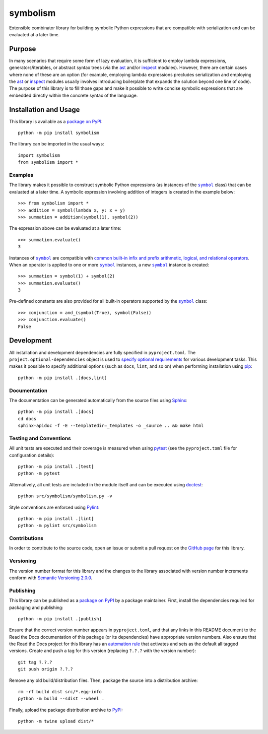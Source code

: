 =========
symbolism
=========

Extensible combinator library for building symbolic Python expressions that are compatible with serialization and can be evaluated at a later time.

|pypi| |readthedocs| |actions| |coveralls|

.. |pypi| image:: https://badge.fury.io/py/symbolism.svg
   :target: https://badge.fury.io/py/symbolism
   :alt: PyPI version and link.

.. |readthedocs| image:: https://readthedocs.org/projects/symbolism/badge/?version=latest
   :target: https://symbolism.readthedocs.io/en/latest/?badge=latest
   :alt: Read the Docs documentation status.

.. |actions| image:: https://github.com/reity/symbolism/workflows/lint-test-cover-docs/badge.svg
   :target: https://github.com/reity/symbolism/actions/workflows/lint-test-cover-docs.yml
   :alt: GitHub Actions status.

.. |coveralls| image:: https://coveralls.io/repos/github/reity/symbolism/badge.svg?branch=main
   :target: https://coveralls.io/github/reity/symbolism?branch=main
   :alt: Coveralls test coverage summary.

Purpose
-------
In many scenarios that require some form of lazy evaluation, it is sufficient to employ lambda expressions, generators/iterables, or abstract syntax trees (via the `ast <https://docs.python.org/3/library/ast.html>`__ and/or `inspect <https://docs.python.org/3/library/inspect.html>`__ modules). However, there are certain cases where none of these are an option (for example, employing lambda expressions precludes serialization and employing the `ast <https://docs.python.org/3/library/ast.html>`__ or `inspect <https://docs.python.org/3/library/inspect.html>`__ modules usually involves introducing boilerplate that expands the solution beyond one line of code). The purpose of this library is to fill those gaps and make it possible to write concise symbolic expressions that are embedded directly within the concrete syntax of the language.

Installation and Usage
----------------------
This library is available as a `package on PyPI <https://pypi.org/project/symbolism>`__::

    python -m pip install symbolism

The library can be imported in the usual ways::

    import symbolism
    from symbolism import *

Examples
^^^^^^^^

.. |symbol| replace:: ``symbol``
.. _symbol: https://symbolism.readthedocs.io/en/0.4.0/_source/symbolism.html#symbolism.symbolism.symbol

The library makes it possible to construct symbolic Python expressions (as instances of the |symbol|_ class) that can be evaluated at a later time. A symbolic expression involving addition of integers is created in the example below::

    >>> from symbolism import *
    >>> addition = symbol(lambda x, y: x + y)
    >>> summation = addition(symbol(1), symbol(2))

The expression above can be evaluated at a later time::

    >>> summation.evaluate()
    3

Instances of |symbol|_ are compatible with `common built-in infix and prefix arithmetic, logical, and relational operators <https://docs.python.org/3/reference/datamodel.html#emulating-numeric-types>`__. When an operator is applied to one or more |symbol|_ instances, a new |symbol|_ instance is created::

    >>> summation = symbol(1) + symbol(2)
    >>> summation.evaluate()
    3

Pre-defined constants are also provided for all built-in operators supported by the |symbol|_ class::

    >>> conjunction = and_(symbol(True), symbol(False))
    >>> conjunction.evaluate()
    False

Development
-----------
All installation and development dependencies are fully specified in ``pyproject.toml``. The ``project.optional-dependencies`` object is used to `specify optional requirements <https://peps.python.org/pep-0621>`__ for various development tasks. This makes it possible to specify additional options (such as ``docs``, ``lint``, and so on) when performing installation using `pip <https://pypi.org/project/pip>`__::

    python -m pip install .[docs,lint]

Documentation
^^^^^^^^^^^^^
The documentation can be generated automatically from the source files using `Sphinx <https://www.sphinx-doc.org>`__::

    python -m pip install .[docs]
    cd docs
    sphinx-apidoc -f -E --templatedir=_templates -o _source .. && make html

Testing and Conventions
^^^^^^^^^^^^^^^^^^^^^^^
All unit tests are executed and their coverage is measured when using `pytest <https://docs.pytest.org>`__ (see the ``pyproject.toml`` file for configuration details)::

    python -m pip install .[test]
    python -m pytest

Alternatively, all unit tests are included in the module itself and can be executed using `doctest <https://docs.python.org/3/library/doctest.html>`__::

    python src/symbolism/symbolism.py -v

Style conventions are enforced using `Pylint <https://pylint.pycqa.org>`__::

    python -m pip install .[lint]
    python -m pylint src/symbolism

Contributions
^^^^^^^^^^^^^
In order to contribute to the source code, open an issue or submit a pull request on the `GitHub page <https://github.com/reity/symbolism>`__ for this library.

Versioning
^^^^^^^^^^
The version number format for this library and the changes to the library associated with version number increments conform with `Semantic Versioning 2.0.0 <https://semver.org/#semantic-versioning-200>`__.

Publishing
^^^^^^^^^^
This library can be published as a `package on PyPI <https://pypi.org/project/symbolism>`__ by a package maintainer. First, install the dependencies required for packaging and publishing::

    python -m pip install .[publish]

Ensure that the correct version number appears in ``pyproject.toml``, and that any links in this README document to the Read the Docs documentation of this package (or its dependencies) have appropriate version numbers. Also ensure that the Read the Docs project for this library has an `automation rule <https://docs.readthedocs.io/en/stable/automation-rules.html>`__ that activates and sets as the default all tagged versions. Create and push a tag for this version (replacing ``?.?.?`` with the version number)::

    git tag ?.?.?
    git push origin ?.?.?

Remove any old build/distribution files. Then, package the source into a distribution archive::

    rm -rf build dist src/*.egg-info
    python -m build --sdist --wheel .

Finally, upload the package distribution archive to `PyPI <https://pypi.org>`__::

    python -m twine upload dist/*
